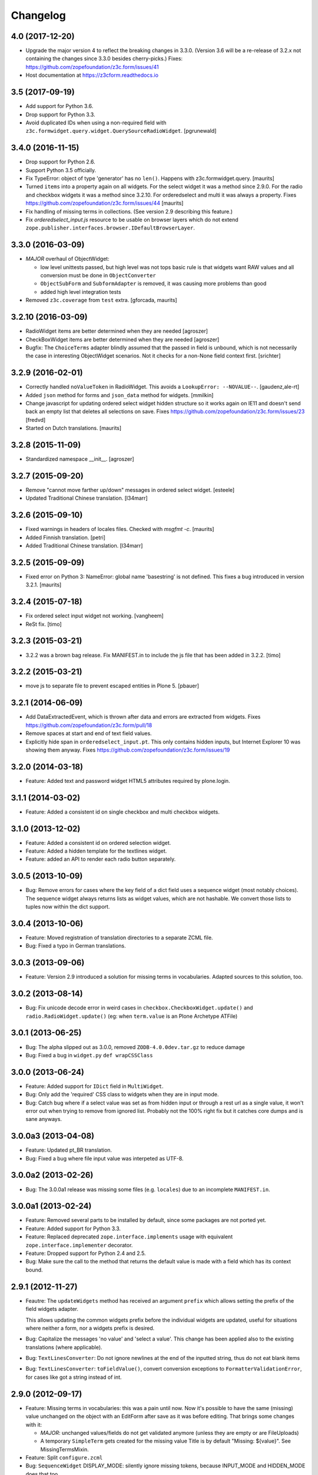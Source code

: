 =========
Changelog
=========

4.0 (2017-12-20)
----------------

- Upgrade the major version 4 to reflect the breaking changes in 3.3.0.
  (Version 3.6 will be a re-release of 3.2.x not containing the changes since
  3.3.0 besides cherry-picks.)
  Fixes: https://github.com/zopefoundation/z3c.form/issues/41

- Host documentation at https://z3cform.readthedocs.io


3.5 (2017-09-19)
----------------

- Add support for Python 3.6.

- Drop support for Python 3.3.

- Avoid duplicated IDs when using a non-required field with
  ``z3c.formwidget.query.widget.QuerySourceRadioWidget``.
  [pgrunewald]


3.4.0 (2016-11-15)
------------------

- Drop support for Python 2.6.

- Support Python 3.5 officially.

- Fix TypeError: object of type 'generator' has no ``len()``.
  Happens with z3c.formwidget.query.  [maurits]

- Turned ``items`` into a property again on all widgets.
  For the select widget it was a method since 2.9.0.
  For the radio and checkbox widgets it was a method since 3.2.10.
  For orderedselect and multi it was always a property.
  Fixes https://github.com/zopefoundation/z3c.form/issues/44
  [maurits]

- Fix handling of missing terms in collections. (See version 2.9 describing
  this feature.)

- Fix `orderedselect_input.js` resource to be usable on browser layers which do
  not extend ``zope.publisher.interfaces.browser.IDefaultBrowserLayer``.

3.3.0 (2016-03-09)
------------------

- *MAJOR* overhaul of ObjectWidget:

  * low level unittests passed, but high level was not tops
    basic rule is that widgets want RAW values and all conversion
    must be done in ``ObjectConverter``

  * ``ObjectSubForm`` and ``SubformAdapter`` is removed,
    it was causing more problems than good

  * added high level integration tests

- Removed ``z3c.coverage`` from ``test`` extra.  [gforcada, maurits]


3.2.10 (2016-03-09)
-------------------

- RadioWidget items are better determined when they are needed [agroszer]

- CheckBoxWidget items are better determined when they are needed [agroszer]

- Bugfix: The ``ChoiceTerms`` adapter blindly assumed that the passed in field
  is unbound, which is not necessarily the case in interesting ObjectWidget
  scenarios. Not it checks for a non-None field context first. [srichter]

3.2.9 (2016-02-01)
------------------

- Correctly handled ``noValueToken`` in RadioWidget.  This avoids a
  ``LookupError: --NOVALUE--``.  [gaudenz,ale-rt]

- Added ``json`` method for forms and ``json_data`` method for
  widgets.  [mmilkin]

- Change javascript for updating ordered select widget hidden structure so it
  works again on IE11 and doesn't send back an empty list that deletes all
  selections on save. Fixes https://github.com/zopefoundation/z3c.form/issues/23
  [fredvd]

- Started on Dutch translations.
  [maurits]


3.2.8 (2015-11-09)
------------------

- Standardized namespace __init__.  [agroszer]


3.2.7 (2015-09-20)
------------------

- Remove "cannot move farther up/down" messages
  in ordered select widget.
  [esteele]

- Updated Traditional Chinese translation.
  [l34marr]


3.2.6 (2015-09-10)
------------------

- Fixed warnings in headers of locales files.
  Checked with `msgfmt -c`.
  [maurits]

- Added Finnish translation.
  [petri]

- Added Traditional Chinese translation.
  [l34marr]


3.2.5 (2015-09-09)
------------------

- Fixed error on Python 3: NameError: global name 'basestring' is not
  defined.  This fixes a bug introduced in version 3.2.1.
  [maurits]


3.2.4 (2015-07-18)
------------------

- Fix ordered select input widget not working.
  [vangheem]

- ReSt fix.
  [timo]


3.2.3 (2015-03-21)
------------------

- 3.2.2 was a brown bag release. Fix MANIFEST.in to include the js file that has been added in 3.2.2.
  [timo]


3.2.2 (2015-03-21)
------------------

- move js to separate file to prevent escaped entities in Plone 5.
  [pbauer]


3.2.1 (2014-06-09)
------------------

- Add DataExtractedEvent, which is thrown after data and errors are extracted
  from widgets. Fixes https://github.com/zopefoundation/z3c.form/pull/18

- Remove spaces at start and end of text field values.

- Explicitly hide span in ``orderedselect_input.pt``.  This only
  contains hidden inputs, but Internet Explorer 10 was showing them
  anyway.  Fixes https://github.com/zopefoundation/z3c.form/issues/19


3.2.0 (2014-03-18)
------------------

- Feature: Added text and password widget HTML5 attributes required by
  plone.login.


3.1.1 (2014-03-02)
------------------

- Feature: Added a consistent id on single checkbox and multi checkbox
  widgets.


3.1.0 (2013-12-02)
------------------

- Feature: Added a consistent id on ordered selection widget.

- Feature: Added a hidden template for the textlines widget.

- Feature: added an API to render each radio button separately.


3.0.5 (2013-10-09)
------------------

- Bug: Remove errors for cases where the key field of a dict field uses a
  sequence widget (most notably choices). The sequence widget always returns
  lists as widget values, which are not hashable. We convert those lists to
  tuples now within the dict support.


3.0.4 (2013-10-06)
------------------

- Feature: Moved registration of translation directories to a separate ZCML
  file.

- Bug: Fixed a typo in German translations.


3.0.3 (2013-09-06)
------------------

- Feature: Version 2.9 introduced a solution for missing terms in
  vocabularies. Adapted sources to this solution, too.


3.0.2 (2013-08-14)
------------------

- Bug: Fix unicode decode error in weird cases in
  ``checkbox.CheckboxWidget.update()`` and ``radio.RadioWidget.update()`` (eg:
  when ``term.value`` is an Plone Archetype ATFile)

3.0.1 (2013-06-25)
------------------

- Bug: The alpha slipped out as 3.0.0, removed ``ZODB-4.0.0dev.tar.gz``
  to reduce damage

- Bug: Fixed a bug in ``widget.py`` ``def wrapCSSClass``


3.0.0 (2013-06-24)
------------------

- Feature: Added support for ``IDict`` field in ``MultiWidget``.

- Bug: Only add the 'required' CSS class to widgets when they are in input mode.

- Bug: Catch bug where if a select value was set as from hidden input or
  through a rest url as a single value, it won't error out when trying to
  remove from ignored list. Probably not the 100% right fix but it catches
  core dumps and is sane anyways.


3.0.0a3 (2013-04-08)
--------------------

- Feature: Updated pt_BR translation.

- Bug: Fixed a bug where file input value was interpeted as UTF-8.


3.0.0a2 (2013-02-26)
--------------------

- Bug: The 3.0.0a1 release was missing some files (e.g. ``locales``) due to an
  incomplete ``MANIFEST.in``.


3.0.0a1 (2013-02-24)
--------------------

- Feature: Removed several parts to be installed by default, since some
  packages are not ported yet.

- Feature: Added support for Python 3.3.

- Feature: Replaced deprecated ``zope.interface.implements`` usage with
  equivalent ``zope.interface.implementer`` decorator.

- Feature: Dropped support for Python 2.4 and 2.5.

- Bug: Make sure the call to the method that returns the default value
  is made with a field which has its context bound.


2.9.1 (2012-11-27)
------------------

- Feautre: The ``updateWidgets`` method has received an argument
  ``prefix`` which allows setting the prefix of the field widgets
  adapter.

  This allows updating the common widgets prefix before the individual
  widgets are updated, useful for situations where neither a form, nor
  a widgets prefix is desired.

- Bug: Capitalize the messages 'no value' and 'select a value'. This change
  has been applied also to the existing translations (where applicable).

- Bug: ``TextLinesConverter``: Do not ignore newlines at the end of the
  inputted string, thus do not eat blank items

- Bug: ``TextLinesConverter``: ``toFieldValue()``, convert conversion
  exceptions to ``FormatterValidationError``, for cases like got a string
  instead of int.

2.9.0 (2012-09-17)
------------------

- Feature: Missing terms in vocabularies: this was a pain until now.
  Now it's possible to have the same (missing) value unchanged on the object
  with an EditForm after save as it was before editing.
  That brings some changes with it:

  * *MAJOR*: unchanged values/fields do not get validated anymore
    (unless they are empty or are FileUploads)

  * A temporary ``SimpleTerm`` gets created for the missing value
    Title is by default "Missing: ${value}". See MissingTermsMixin.

- Feature: Split ``configure.zcml``

- Bug: ``SequenceWidget`` DISPLAY_MODE: silently ignore missing tokens,
  because INPUT_MODE and HIDDEN_MODE does that too.

2.8.2 (2012-08-17)
------------------

- Feature: Added ``IForm.ignoreRequiredOnValidation``,
  ``IWidgets.ignoreRequiredOnValidation``,
  ``IWidget.ignoreRequiredOnValidation``.
  Those enable ``extract`` and ``extractData`` to return without errors in
  case a required field is not filled.
  That also means the usual "Missing value" error will not get displayed.
  But the ``required-info`` (usually the ``*``) yes.
  This is handy to store partial state.


2.8.1 (2012-08-06)
------------------

- Fixed broken release, my python 2.7 windows setup didn't release the new
  widget.zcml, widget_layout.pt and widget_layout_hidden.pt files. After
  enhance the pattern in MANIFEST.in everything seems fine. That's probably
  because I patched my python version with the \*build exclude pattern patch.
  And yes, the new files where added to the svn repos! After deep into this
  again, it seems that only previous added \*.txt, \*.pt files get added to
  the release. A fresh checkout sdist release only contains the \*.py and \*.mo
  files. Anyway the enhanced MANIFEST.in file solved the problem.


2.8.0 (2012-08-06)
------------------

- Feature: Implemented widget layout concept similar to z3c.pagelet. The new
  layout concept allows to register layout templates additional to the widget
  templates. Such a layout template only get used if a widget get called.
  This enhacement is optional and compatible with all previous z3c.form
  versions and doesn't affect existing code and custom implementations
  except if you implemented a own __call__ method for widgets which
  wasn't implemented in previous versions. The new __call__ method will lookup
  and return a layout template which supports additional HTML code used as
  a wrapper for the HTML code returned from the widget render method.
  This concept allows to define additional HTML construct provided for all
  widget and render specific CSS classes arround the widget per context, view,
  request, etc discriminators. Such a HTML constuct was normaly supported in
  form macros which can't get customized on a per widget, view or context base.

  Summary; the new layout concept allows us to define a wrapper CSS elements
  for the widget element (label, widget, error) on a per widgte base and skip
  the generic form macros offered from z3c.formui.

  Note; you only could get into trouble if you define a widget in tal without
  to prefix them with ``nocall:`` e.g. tal:define="widget view/widgets/foo"
  Just add a nocall like tal:define="widget nocall:view/widgets/foo" if your
  rendering engine calls the __call__method by default. Also note that the
  following will also call the __call__ method tal:define="widget myWidget".

- Fixed content type extraction test which returned different values. This
  probably depends on a newer version of guess_content_type. Just allow
  image/x-png and image/pjpeg as valid values.


2.7.0 (2012-07-11)
------------------

- Remove `zope34` extra, use an older version of z3c.form if you need to
  support pre-ZTK versions.

- Require at least zope.app.container 3.7 for adding support.

- Avoid dependency on ZODB3.

- Added IField.showDefault and IWidget.showDefault
  That controls whether the widget should look for field default values
  to display. This can be really helpful in EditForms, where you don't
  want to have default values instead of actual (missing) values.
  By default it is True to provide backwards compatibility.

2.6.1 (2012-01-30)
------------------

- Fixed a potential problem where a non-ascii vocabulary/source term value
  could cause the checkbox and readio widget to crash.

- Fixed a problem with the ``datetime.timedelta`` converter, which failed to
  convert back to the field value, when the day part was missing.


2.6.0 (2012-01-30)
------------------

- Remove ":list" from radio inputs, since radio buttons can be only one value
  by definition. See LP580840.

- Changed radio button and checkbox widget labels from token to value (wrapped
  by a unicode conversion) to make it consistent with the parent
  ``SequenceWidget`` class. This way, edit and display views of the widgets
  show the same label. See LP623210.

- Remove dependency on zope.site.hooks, which was moved to zope.component in
  3.8.0 (present in ZTK 1.0 and above).

- Make zope.container dependency more optional (it is only used in tests)

- Properly escape JS code in script tag for the ordered-select widget. See
  LP829484.

- Cleaned whitespace in page templates.

- Fix ``IGroupForm`` interface and actually use it in the ``GroupForm``
  class. See LP580839.

- Added Spanish translation.

- Added Hungarian translation.

2.5.1 (2011-11-26)
------------------

- Better compatibility with Chameleon 2.x.

- Added \*.mo files missing in version 2.5.0.

- Pinned minimum version of test dependency `z3c.template`.

2.5.0 (2011-10-29)
------------------

- Fixed coverage report generator script buildout setup.

- Note: z3c.pt and chameleon are not fully compatible right now with TAL.
  Traversing the repeat wrapper is not done the same way. ZPT uses the
  following pattern:
  <tal:block condition="not:repeat/value/end">, </tal:block>

  Chameleon only supports python style traversing:
  <tal:block condition="not:python:repeat['value'].end">, </tal:block>

- Upgrade to chameleon 2.0 template engine and use the newest z3c.pt and
  z3c.ptcompat packages adjusted to work with chameleon 2.0.

  See the notes from the z3c.ptcompat package:

  Update z3c.ptcompat implementation to use component-based template engine
  configuration, plugging directly into the Zope Toolkit framework.

  The z3c.ptcompat package no longer provides template classes, or ZCML
  directives; you should import directly from the ZTK codebase.

  Also, note that the ``PREFER_Z3C_PT`` environment option has been
  rendered obsolete; instead, this is now managed via component
  configuration.

  Attention: You need to include the configure.zcml file from z3c.ptcompat
  for enable the z3c.pt template engine. The configure.zcml will plugin the
  template engine. Also remove any custom built hooks which will import
  z3c.ptcompat in your tests or other places.

  You can directly use the BoundPageTemplate and ViewPageTempalteFile from
  zope.browserpage.viewpagetemplatefile if needed. This templates will implicit
  use the z3c.pt template engine if the z3c.ptcompat configure.zcml is
  loaded.


2.4.4 (2011-07-11)
------------------

- Remove unneeded dependency on deprecated ``zope.app.security``.

- Fixed ButtonActions.update() to correctly remove actions when called again,
  after the button condition become false.


2.4.3 (2011-05-20)
------------------

- Declare TextLinesFieldWidget as an IFieldWidget implementer.

- Clarify MultiWidget.extract(), when there are zero items,
  this is now [] instead of <NO_VALUE>

- Some typos fixed

- Fixed test failure due to change in floating point representation in Python
  2.7.

- Ensure at least min_length widgets are rendered for a MultiWidget in input
  mode.

- Added Japanese translation.

- Added base of Czech translation.

- Added Portuguese Brazilian translation.

2.4.2 (2011-01-22)
------------------

- Adjust test for the contentprovider feature to not depend on the
  ContentProviderBase class that was introduced in zope.contentprovider 3.5.0.
  This restores compatibility with Zope 2.10.

- Security issue, removed IBrowserRequest from IFormLayer. This prevents to
  mixin IBrowserRequest into non IBrowserRequest e.g. IJSONRPCRequest.
  This should be compatible since a browser request using z3c.form already
  provides IBrowserRequest and the IFormLayer is only a marker interface used
  as skin layer.

- Add English translation (generated from translation template using
  msgen z3c.form.pot > en/LC_MESSAGES/z3c.form.po).

- Added Norwegian translation, thanks to Helge Tesdal and Martijn Pieters.

- Updated German translation.


2.4.1 (2010-07-18)
------------------

- Since version 2.3.4 ``applyChanges`` required that the value exists
  when the field had a ``DictionaryField`` data manager otherwise it
  broke with an ``AttributeError``. Restored previous behavior that
  values need not to be exist before ``applyChanges`` was called by
  using ``datamanager.query()`` instead of ``datamanager.get()`` to
  get the previous value.

- Added missing dependency on ``zope.contentprovider``.

- No longer using deprecated ``zope.testing.doctest`` by using
  python's built-in ``doctest`` module.

2.4.0 (2010-07-01)
------------------

- Feature: mix fields and content providers in forms. This allow to enrich
  the form by interlacing html snippets produced by content providers.
  Adding html outside the widgets avoids the systematic need of
  subclassing or changing the full widget rendering.

- Bug: Radio widget was not treating value as a list in hidden mode.


2.3.4 (2010-05-17)
------------------

- Bugfix: applyChanges should not try to compare old and new values if the old
  value can not be accessed.

- Fix DictionaryField to conform to the IDataManager spec: get() should raise
  an exception if no value can be found.


2.3.3 (2010-04-20)
------------------

- The last discriminator of the 'message' IValue adapter used in the
  ErrorViewSnippet is called 'content', but it was looked up as the error view
  itself. It is now looked up on the form's context.

- Don't let util.getSpecification() generate an interface more than once.
  This causes strange effects when used in value adapters: if two adapters
  use e.g. ISchema['some_field'] as a "discriminator" for 'field', with one
  adapter being more specific on a discriminator that comes later in the
  discriminator list (e.g. 'form' for an ErrorViewMessage), then depending on
  the order in which these two were set up, the adapter specialisation may
  differ, giving unexpected results that make it look like the adapter
  registry is picking the wrong adapter.

- Fix trivial test failures on Python 2.4 stemming from differences in
  pprint's sorting of dicts.

- Don't invoke render() when publishing the form as a view if the HTTP status
  code has been set to one in the 3xx range (e.g. a redirect or not-modified
  response) - the response body will be ignored by the browser anyway.

- Handle Invalid exceptions from constraints and field validators.

- Don't create unnecessary self.items in update() method of
  SelectWidget in DISPLAY_MODE. Now items is a property.

- Add hidden widget templates for radio buttons and checkboxes.

2.3.2 (2010-01-21)
------------------

- Reverted changes made in the previous release as the ``getContent``
  method can return anything it wants to as long as a data manager can
  map the fields to it. So ``context`` should be used for group
  instantiation. In cases where ``context`` is not wanted, the group
  can be instantiated in the ``update`` method of its parent group or
  form. See also
  https://mail.zope.org/pipermail/zope-dev/2010-January/039334.html

  (So version 2.3.2 is the same as version 2.3.0.)


2.3.1 (2010-01-18)
------------------

- ``GroupForm`` and ``Group`` now use ``getContent`` method when
  instantiating group classes instead of directly accessing
  ``self.context``.


2.3.0 (2009-12-28)
------------------

Refactoring
~~~~~~~~~~~

- Removed deprecated zpkg slug and ZCML slugs.

- Adapted tests to `zope.schema` 3.6.0.

- Avoid to use `zope.testing.doctestunit` as it is now deprecated.

Update
~~~~~~

- Updated German translations.


2.2.0 (2009-10-27)
------------------

- Feature: Add ``z3c.form.error.ComputedErrorViewMessage`` factory for easy
  creation of dynamically computed error messages.

- Bug: <div class="error"> was generated twice for MultiWidget and
  ObjectWidget in input mode.

- Bug: Replace dots with hyphens when generating form id from its name.

- Refactored OutputChecker to its own module to allow using
  ``z3c.form.testing`` without needing to depend on ``lxml``.

- Refactored: Folded duplicate code in
  ``z3c.form.datamanager.AttributeField`` into a single property.


2.1.0 (2009-07-22)
------------------

- Feature: The `DictionaryFieldManager` now allows all mappings
  (``zope.interface.common.mapping.IMapping``), even
  ``persistent.mapping.PersistentMapping`` and
  ``persistent.dict.PersistentDict``. By default, however, the field
  manager is only registered for dict, because it would otherwise get
  picked up in undesired scenarios.

- Bug: Updated code to pass all tests on the latest package versions.

- Bug: Completed the Zope 3.4 backwards-compatibility. Also created a buidlout
  configuration file to test the Zope 3.4 compatibility. Note: You *must* use
  the 'latest' or 'zope34' extra now to get all required
  packages. Alternatively, you can specify the packages listed in either of
  those extras explicitely in your product's required packages.


2.0.0 (2009-06-14)
------------------

Features
~~~~~~~~

- KGS 3.4 compatibility. This is a real hard thing, because `z3c.form` tests
  use `lxml` >= 2.1.1 to check test output, but KGS 3.4 has `lxml`
  1.3.6. Therefore we agree on that if tests pass with all package versions
  nailed by KGS 3.4 but `lxml` overridden to 2.1.1 then the `z3c.form` package
  works with a plain KGS 3.4.

- Removed hard `z3c.ptcompat` and thus `z3c.pt` dependency.  If you have
  `z3c.ptcompat` on the Python path it will be used.

- Added nested group support. Groups are rendered as fieldsets.  Nested
  fieldsets are very useful when designing forms.

  WARNING: If your group did have an `applyChanges()` (or any added(?)) method
  the new one added by this change might not match the signature.

- Added `labelRequired` and `requiredInfo` form attributes. This is useful for
  conditional rendering a required info legend in form templates.  The
  `requiredInfo` label depends by default on a given `labelRequired` message
  id and will only return the label if at least one widget field is required.

- Add support for refreshing actions after their execution. This is useful
  when button action conditions are changing as a result of action
  execution. All you need is to set the `refreshActions` flag of the form to
  `True` in your action handler.

- Added support for using sources. Where it was previosly possible to use a
  vocabulary it is now also possible to use a source. This works both for
  basic and contextual sources.

  **IMPORTANT:** The `ChoiceTerms` and `CollectionTerms` in `z3c.form.term`
  are now simple functions that query for real `ITerms` adapters for field's
  `source` or `value_type` respectively. So if your code inherits the old
  `ChoiceTerms` and `CollectionTerms` classes, you'll need to review and adapt
  it. See the `z3c.form.term` module and its documentation.

- The new `z3c.form.interfaces.NOT_CHANGED` special value is available to
  signal that the current value should be left as is.  It's currently handled
  in the `z3c.form.form.applyChanges()` function.

- When no file is specified in the file upload widget, instead of overwriting
  the value with a missing one, the old data is retained.  This is done by
  returning the new `NOT_CHANGED` special value from the
  `FileUploadDataConvereter`.

- Preliminary support for widgets for the `schema.IObject` field has been
  added. However, there is a big caveat, please read the ``object-caveat.txt``
  document inside the package.

  A new `objectWidgetTemplate` ZCML directive is provided to register widget
  templates for specific object field schemas.

- Implemented the `MultiWidget` widget. This widget allows you to use simple
  fields like `ITextLine`, `IInt`, `IPassword`, etc. in a `IList` or `ITuple`
  sequence.

- Implemented `TextLinesWidget` widget. This widget offers a text area element
  and splits lines in sequence items. This is usfull for power user
  interfaces.  The widget can be used for sequence fields (e.g. `IList`) that
  specify a simple value type field (e.g. `ITextLine` or `IInt`).

- Added a new flag `ignoreContext` to the form field, so that one can
  individually select which fields should and which ones should not ignore the
  context.

- Allow raw request values of sequence widgets to be non-sequence values,
  which makes integration with Javascript libraries easier.

- Added support in the file upload widget's testing flavor to specify
  'base64'-encoded strings in the hidden text area, so that binary data can be
  uploaded as well.

- Allow overriding the `required` widget attribute using `IValue` adapter just
  like it's done for `label` and `name` attributes.

- Add the `prompt` attribute of the `SequenceWidget` to the list of adaptable
  attributes.

- Added benchmarking suite demonstrating performance gain when using
  ``z3c.pt``.

- Added support for ``z3c.pt``. Usage is switched on via the "PREFER_Z3C_PT"
  environment variable or via ``z3c.ptcompat.config.[enable/diable]()``.

- The `TypeError` message used when a field does not provide `IFormUnicode`
  now also contains the type of the field.

- Add support for internationalization of `z3c.form` messages.  Added Russian,
  French, German and Chinese translations.

- Sphinx documentation for the package can now be created using the new `docs`
  script.

- The widget for fields implementing `IChoice` is now looked up by querying
  for an adapter for ``(field, field.vocabulary, request)`` so it can be
  differentiated according to the type of the source used for the field.

- Move `formErrorsMessage` attribute from `AddForm` and `EditForm` to the
  `z3c.form.form.Form` base class as it's very common validation status
  message and can be easily reused (especially when translations are
  provided).

Refactoring
~~~~~~~~~~~

- Removed compatibility support with Zope 3.3.

- Templates now declare XML namespaces.

- HTML output is now compared using a modified version of the XML-aware output
  checker provided by `lxml`.

- Remove unused imports, adjust buildout dependencies in `setup.py`.

- Use the `z3c.ptcompat` template engine compatibility layer.

Fixed Bugs
~~~~~~~~~~

- **IMPORTANT** - The signature of `z3c.form.util.extractFileName` function
  changed because of spelling mistake fix in argument name. The
  `allowEmtpyPostFix` is now called `allowEmptyPostfix` (note `Empty` instead
  of `Emtpy` and `Postfix` instead of `PostFix`).

- **IMPORTANT** - The `z3c.form.interfaces.NOVALUE` special value has been
  renamed to `z3c.form.interfaces.NO_VALUE` to follow the common naming
  style. The backward-compatibility `NOVALUE` name is still in place, but the
  `repr` output of the object has been also changed, thus it may break your
  doctests.

- When dealing with `Bytes` fields, we should do a null conversion when going
  to its widget value.

- `FieldWidgets` update method were appending keys and values within each
  update call. Now the `util.Manager` uses a `UniqueOrderedKeys`
  implementation which will ensure that we can't add duplicated manager
  keys. The implementation also ensures that we can't override the
  `UniqueOrderedKeys` instance with a new list by using a decorator. If this
  `UniqueOrderedKeys` implementation doesn't fit for all use cases, we should
  probably use a customized `UserList` implementation. Now we can call
  ``widgets.update()`` more then one time without any side effect.

- `ButtonActions` update where appending keys and values within each update
  call. Now we can call ``actions.update()`` more then one time without any
  side effect.

- The `CollectionSequenceDataConverter` no longer throws a ``TypeError:
  'NoneType' object is not iterable`` when passed the value of a non-required
  field (which in the case of a `List` field is `None`).

- The `SequenceDataConverter` and `CollectionSequenceDataConverter` converter
  classes now ignore values that are not present in the terms when converting
  to a widget value.

- Use ``nocall:`` modifier in `orderedselect_input.pt` to avoid calling list
  entry if it is callable.

- `SingleCheckBoxFieldWidget` doesn't repeat the label twice (once in ``<div
  class="label">``, and once in the ``<label>`` next to the checkbox).

- Don't cause warnings in Python 2.6.

- `validator.SimpleFieldValidator` is now able to handle
  `interfaces.NOT_CHANGED`. This value is set for file uploads when the user
  does not choose a file for upload.


1.9.0 (2008-08-26)
------------------

- Feature: Use the ``query()`` method in the widget manager to try extract a
  value. This ensures that the lookup is never failing, which is particularly
  helpful for dictionary-based data managers, where dictionaries might not
  have all keys.

- Feature: Changed the ``get()`` method of the data manager to throw an error
  when the data for the field cannot be found. Added ``query()`` method to
  data manager that returns a default value, if no value can be found.

- Feature: Deletion of widgets from field widget managers is now possible.

- Feature: Groups now produce detailed `ObjectModifiedEvent` descriptions like
  regular edit forms do. (Thanks to Carsten Senger for providing a patch.)

- Feature: The widget manager's ``extract()`` method now supports an optional
  ``setErrors`` (default value: True) flag that allows one to not set errors
  on the widgets and widget manager during data extraction. Use case: You want
  to inspect the entered data and handle errors manually.

- Bug: The ``ignoreButtons`` flag of the ``z3c.form.form.extends()`` method
  was not honored. (Thanks to Carsten Senger for providing a patch.)

- Bug: Group classes now implement ``IGroup``. This also helps with the
  detection of group instantiation. (Thanks to Carsten Senger for providing a
  patch.)

- Bug: The list of changes in a group were updated incorrectly, since it was
  assumed that groups would modify mutually exclusive interfaces. Instead of
  using an overwriting dictionary ``update()`` method, a purely additive merge
  is used now. (Thanks to Carsten Senger for providing a patch.)

- Bug: Added a widget for ``IDecimal`` field in testing setup.

- Feature: The ``z3c.form.util`` module has a new function, ``createCSSId()``
  method that generates readable ids for use with css selectors from any
  unicode string.

- Bug: The ``applyChanges()`` method in group forms did not return a changes
  dictionary, but simply a boolean. This is now fixed and the group form
  changes are now merged with the main form changes.

- Bug: Display widgets did not set the style attribute if it was
  available, even though the input widgets did set the style attribute.


1.8.2 (2008-04-24)
------------------

- Bug: Display Widgets added spaces (due to code indentation) to the displayed
  values, which in some cases, like when displaying Python source code, caused
  the appearance to be incorrect.

- Bug: Prevent to call ``__len__`` on ``ITerms`` and use ``is None`` for check
  for existence. Because ``__len__`` is not a part of the ITerms API and ``not
  widget.terms`` will end in calling ``__len__`` on existing terms.


1.8.1 (2008-04-08)
------------------

- Bug: Fixed a bug that prohibited groups from having different contents than
  the parent form.  Previously, the groups contents were not being properly
  updated. Added new documentation on how to use groups to generate
  object-based sub-forms. Thanks to Paul Carduner for providing the fix and
  documentation.


1.8.0 (2008-01-23)
------------------

- Feature: Implemented ``IDisplayForm`` interface.

- Feature: Added integration tests for form interfaces. Added default class
  attribute called ``widgets`` in form class with default value ``None``. This
  helps to pass the integration tests. Now, the ``widgets`` attribute can also
  be used as a indicator for updated forms.

- Feature: Implemented additional ``createAndAdd`` hook in ``AddForm``. This
  allows you to implement create and add in a single method. It also supports
  graceful abortion of a create and add process if we do not return the new
  object. This means it can also be used as a hook for custom error messages
  for errors happen during create and add.

- Feature: Add a hidden widget template for the ``ISelectWidget``.

- Feature: Arrows in the ordered select widget replaced by named entities.

- Feature: Added ``CollectionSequenceDataConverter`` to ``setupFormDefaults``.

- Feature: Templates for the CheckBox widget are now registered in
  ``checkbox.zcml``.

- Feature: If a value cannot be converted from its unicode representation to a
  field value using the field's ``IFromUnicode`` interface, the resulting type
  error now shows the field name, if available.

- Bug: ``createId`` could not handle arbitrary unicode input. Thanks to
  Andreas Reuleaux for reporting the bug and a patch for it. (Added
  descriptive doctests for the function in the process.)

- Bug: Interface invariants where not working when not all fields needed for
  computing the invariant are in the submitted form.

- Bug: Ordered select didn't submit selected values.

- Bug: Ordered select lists displayed tokens instead of value,

- Bug: ``SequenceWidget`` displayed tokens instead of value.


1.7.0 (2007-10-09)
------------------

- Feature: Implemented ``ImageButton``, ``ImageAction``, ``ImageWidget``, and
  ``ImageFieldWidget`` to support imge submit buttons.

- Feature: The ``AttributeField`` data manager now supports adapting
  the content to the fields interface when the content doesn't implement
  this interface.

- Feature: Implemented single checkbox widget that can be used for boolean
  fields. They are not available by default but can be set using the
  ``widgetFactory`` attribute.

- Bug: More lingual issues have been fixed in the documentation. Thanks to
  Martijn Faassen for doing this.

- Bug: When an error occurred during processing of the request the
  widget ended up being security proxied and the system started
  throwing `TraversalError`-'s trying to access the `label` attribute of
  the widget. Declared that the widgets require the `zope.Public`
  permission in order to access these attributes.

- Bug: When rendering a widget the ``style`` attribute was not honored. Thanks
  to Andreas Reuleaux for reporting.

- Bug: When an error occurred in the sub-form, the status message was not set
  correctly. Fixed the code and the incorrect test. Thanks to Markus
  Kemmerling for reporting.

- Bug: Several interfaces had the ``self`` argument in the method
  signature. Thanks to Markus Kemmerling for reporting.


1.6.0 (2007-08-24)
------------------

- Feature: An event handler for ``ActionErrorOccurred`` events is registered
  to merge the action error into the form's error collectors, such as
  ``form.widgets.errors`` and ``form.widgets['name'].error`` (if
  applicable). It also sets the status of the form. (Thanks to Herman
  Himmelbauer, who requested the feature, for providing use cases.)

- Feature: Action can now raise ``ActionExecutionError`` exceptions that will
  be handled by the framework. These errors wrap the original error. If an
  error is specific to a widget, then the widget name is passed to a special
  ``WidgetActionExecutionError`` error. (Thanks to Herman Himmelbauer, who
  requested the feature, for providing use cases.)

- Feature: After an action handler has been executed, an action executed event
  is sent to the system. If the execution was successful, the event is
  ``ActionSuccessfull`` event is sent. If an action execution error was
  raised, the ``ActionErrorOccurred`` event is raised. (Thanks to Herman
  Himmelbauer, who requested the feature, for providing use cases.)

- Feature: The ``applyChanges()`` function now returns a dictionary of changes
  (grouped by interface) instead of a boolean. This allows us to generate a
  more detailed object-modified event. If no changes are applied, an empty
  dictionary is returned. The new behavior is compatible with the old one, so
  no changes to your code are required. (Thanks to Darryl Cousins for the
  request and implementation.)

- Feature: A new ``InvalidErrorViewSnippet`` class provides an error view
  snippet for ``zope.interface.Invalid`` exceptions, which are frequently used
  for invariants.

- Feature: When a widget is required, HTML-based widgets now declare a
  "required" class.

- Feature: The validation data wrapper now knows about the context of the
  validation, which provides a hook for invariants to access the environment.

- Feature: The BoolTerms term tokens are now cosntants and stay the same, even
  if the label has changed. The choice for the token is "true" and "false". By
  default it used to be "yes" and "no", so you probably have to change some
  unit tests. Functional tests are still okay, because you select by term
  title.

- Feature: BoolTerms now expose the labels for the true and false values
  to the class. This makes it a matter of doing trivial sub-classing to
  change the labels for boolean terms.

- Feature: Exposed several attributes of the widget manager to the form for
  convenience. The attributes are: mode, ignoreContext, ignoreRequest,
  ignoreReadonly.

- Feature: Provide more user-friendly error messages for number formatting.

- Refactoring: The widget specific class name was in camel-case. A converntion
  that later developed uses always dash-based naming of HTML/CSS related
  variables. So for example, the class name "textWidget" is now
  "text-widget". This change will most likely require some changes to your CSS
  declarations!

- Documentation: The text of ``field.txt`` has been reviewed linguistically.

- Documentation: While reviewing the ``form.txt`` with some people, several
  unclear and incomplete statements were discovered and fixed.

- Bug (IE): In Internet Explorer, when a label for a radio input field is only
  placed around the text describing the choice, then only the text is
  surrounded by a dashed box. IE users reported this to be confusing, thus we
  now place the label around the text and the input element so that both are
  surrounded by the dashed border. In Firefox and KHTML (Safari) only the
  radio button is surrounded all the time.

- Bug: When extracting and validating data in the widget manager, invariant
  errors were not converted to error view snippets.

- Bug: When error view snippets were not widget-specific -- in other words,
  the ``widget`` attribute was ``None`` -- rendering the template would fail.


1.5.0 (2007-07-18)
------------------

- Feature: Added a span around values for widgets in display mode. This allows
  for easier identification widget values in display mode.

- Feature: Added the concept of widget events and implemented a particular
  "after widget update" event that is called right after a widget is updated.

- Feature: Restructured the approach to customize button actions, by requiring
  the adapter to provide a new interface ``IButtonAction``. Also, an adapter
  is now provided by default, still allowing cusotmization using the usual
  methods though.

- Feature: Added button widget. While it is not very useful without
  Javascript, it still belongs into this package for completion.

- Feature: All ``IFieldWidget`` instances that are also HTML element widgets
  now declare an additional CSS class of the form "<fieldtype.lower()>-field".

- Feature: Added ``addClass()`` method to HTML element widgets, so that adding
  a new CSS class is simpler.

- Feature: Renamed "css" attribute of the widget to "klass", because the class
  of an HTML element is a classification, not a CSS marker.

- Feature: Reviewed all widget attributes. Added all available HTML attributes
  to the widgets.

- Documentation: Removed mentioning of widget's "hint" attribute, since it
  does not exist.

- Optimization: The terms for a sequence widget were looked up multiple times
  among different components. The widget is now the canonical source for the
  terms and other components, such as the converter uses them. This avoids
  looking up the terms multiple times, which can be an expensive process for
  some applications.

- Bug/Feature: Correctly create labels for radio button choices.

- Bug: Buttons did not honor the name given by the schema, if created within
  one, because we were too anxious to give buttons a name. Now name assignment
  is delayed until the button is added to the button manager.

- Bug: Button actions were never updated in the actions manager.

- Bug: Added tests for textarea widget.


1.4.0 (2007-06-29)
------------------

- Feature: The select widget grew a new ``prompt`` flag, which allows you to
  explicitely request a selection prompt as the first option in the selection
  (even for required fields). When set, the prompt message is shown. Such a
  prompt as option is common in Web-UIs.

- Feature: Allow "no value message" of select widgets to be dynamically
  changed using an attribute value adapter.

- Feature: Internationalized data conversion for date, time, date/time,
  integer, float and decimal. Now the locale data is used to format and parse
  those data types to provide the bridge to text-based widgets. While those
  features require the latest zope.i18n package, backward compatibility is
  provided.

- Feature: All forms now have an optional label that can be used by the UI.

- Feature: Implemented groups within forms. Groups allow you to combine a set
  of fields/widgets into a logical unit. They were designed with ease of use
  in mind.

- Feature: Button Actions -- in other words, the widget for the button field
  -- can now be specified either as the "actionFactory" on the button field or
  as an adapter.

- Bug: Recorded all public select-widget attributes in the interface.


1.3.0 (2007-06-22)
------------------

- Feature: In an edit form applying the data and generating all necessary
  messages was all done within the "Apply" button handler. Now the actual task
  of storing is factored out into a new method called "applyChanges(data)",
  which returns whether the data has been changed. This is useful for forms
  not dealing with objects.

- Feature: Added support for ``hidden`` fields. You can now use the ``hidden``
  mode for widgets which should get rendered as ``<input type="hidden"
  />``.

  Note: Make sure you use the new formui templates which will avoid rendering
        labels for hidden widgets or adjust your custom form macros.

- Feature: Added ``missing_value`` support to data/time converters

- Feature: Added named vocabulary lookup in ``ChoiceTerms`` and
  ``CollectionTerms``.

- Feature: Implemented support for ``FileUpload`` in ``FileWidget``.

  * Added helper for handling ``FileUpload`` widgets:

    + ``extractContentType(form, id)``

      Extracts the content type if ``IBytes``/``IFileWidget`` was used.

    + ``extractFileName(form, id, cleanup=True, allowEmtpyPostFix=False)``

      Extracts a filename if ``IBytes``/``IFileWidget`` was used.

      Uploads from win/IE need some cleanup because the filename includes also
      the path. The option ``cleanup=True`` will do this for you. The option
      ``allowEmtpyPostFix`` allows you to pass a filename without
      extensions. By default this option is set to ``False`` and will raise a
      ``ValueError`` if a filename doesn't contain an extension.

  * Created afile upload data converter registered for
    ``IBytes``/``IFileWidget`` ensuring that the converter will only be used
    for fiel widgets. The file widget is now the default for the bytes
    field. If you need to use a text area widget for ``IBytes``, you have to
    register a custom widget in the form using::

      fields['foobar'].widgetFactory = TextWidget

- Feature: Originally, when an attribute access failed in Unauthorized or
  ForbiddenAttribute exceptions, they were ignored as if the attribute would
  have no value. Now those errors are propagated and the system will fail
  providing the developer with more feedback. The datamanager also grew a new
  ``query()`` method that returns always a default and the ``get()`` method
  propagates any exceptions.

- Feature: When writing to a field is forbidden due to insufficient
  priviledges, the resulting widget mode will be set to "display". This
  behavior can be overridden by explicitely specifying the mode on a field.

- Feature: Added an add form implementation against ``IAdding``. While this is
  not an encouraged method of adding components, many people still use this
  API to extend the ZMI.

- Feature: The ``IFields`` class' ``select()`` and ``omit()`` method now
  support two ketword arguments "prefix" and "interface" that allow the
  selection and omission of prefixed fields and still specify the short
  name. Thanks to Nikolay Kim for the idea.

- Feature: HTML element ids containing dots are not very good, because then
  the "element#id" CSS selector does not work and at least in Firefox the
  attribute selector ("element[attr=value]") does not work for the id
  either. Converted the codebase to use dashes in ids instead.

- Bug/Feature: The ``IWidgets`` component is now an adapter of the form
  content and not the form context. This guarantees that vocabulary factories
  receive a context that is actually useful.

- Bug: The readonly flag within a field was never honored. When a field is
  readonly, it is displayed in "display" mode now. This can be overridden by
  the widget manager's "ignoreReadonly" flag, which is necessary for add
  forms.

- Bug: The mode selection made during the field layout creation was not
  honored and the widget manager always overrode the options providing its
  value. Now the mode specified in the field is more important than the one
  from the widget manager.

- Bug: It sometimes happens that the sequence widget has the no-value token as
  one element. This caused ``displayValue()`` to fail, since it tried to find
  a term for it. For now we simply ignore the no-value token.

- Bug: Fixed the converter when the incoming value is an empty string. An
  empty string really means that we have no value and it is thus missing,
  returning the missing value.

- Bug: Fix a slightly incorrect implementation. It did not cause any harm in
  real-world forms, but made unit testing much harder, since an API
  expectation was not met correctly.

- Bug: When required selections where not selected in radio and checkbox
  widgets, then the conversion did not behave correctly. This also revealed
  some issues with the converter code that have been fixed now.

- Bug: When fields only had a vocabulary name, the choice terms adaptation
  would fail, since the field was not bound. This has now been corrected.

- Documentation: Integrated English language and content review improvements
  by Roy Mathew in ``form.txt``.


1.2.0 (2007-05-30)
------------------

- Feature: Added ability to change the button action title using an ``IValue``
  adapter.


1.1.0 (2007-05-30)
------------------

- Feature: Added compatibility for Zope 3.3 and thus Zope 2.10.


1.0.0 (2007-05-24)
------------------

- Initial Release
